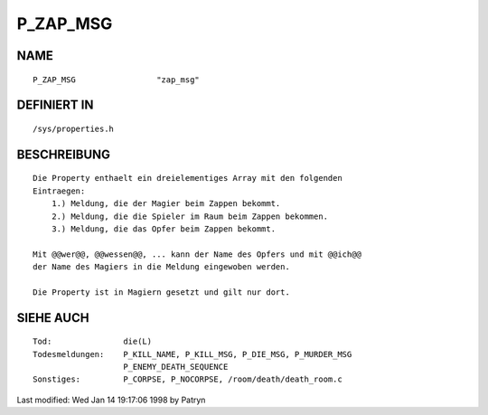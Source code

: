 P_ZAP_MSG
=========

NAME
----
::

      P_ZAP_MSG			"zap_msg"

DEFINIERT IN
------------
::

      /sys/properties.h

BESCHREIBUNG
------------
::

      Die Property enthaelt ein dreielementiges Array mit den folgenden
      Eintraegen:
	  1.) Meldung, die der Magier beim Zappen bekommt.
	  2.) Meldung, die die Spieler im Raum beim Zappen bekommen.
	  3.) Meldung, die das Opfer beim Zappen bekommt.

      Mit @@wer@@, @@wessen@@, ... kann der Name des Opfers und mit @@ich@@
      der Name des Magiers in die Meldung eingewoben werden.

      Die Property ist in Magiern gesetzt und gilt nur dort.

SIEHE AUCH
----------
::

     Tod:		die(L)
     Todesmeldungen:	P_KILL_NAME, P_KILL_MSG, P_DIE_MSG, P_MURDER_MSG
			P_ENEMY_DEATH_SEQUENCE
     Sonstiges:		P_CORPSE, P_NOCORPSE, /room/death/death_room.c


Last modified: Wed Jan 14 19:17:06 1998 by Patryn

